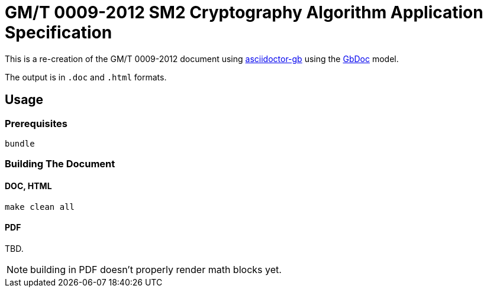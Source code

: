 = GM/T 0009-2012 SM2 Cryptography Algorithm Application Specification

This is a re-creation of the GM/T 0009-2012 document using https://github.com/riboseinc/asciidoctor-gb/[asciidoctor-gb] using the https://github.com/riboseinc/gbdoc[GbDoc] model.

The output is in `.doc` and `.html` formats.

== Usage

=== Prerequisites

[source,sh]
----
bundle
----

=== Building The Document

==== DOC, HTML

[source,sh]
----
make clean all
----

==== PDF

TBD.

NOTE: building in PDF doesn't properly render math blocks yet.

